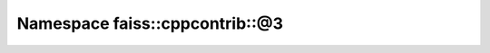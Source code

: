 Namespace faiss::cppcontrib::@3
===============================

.. doxygennamespace:: faiss::cppcontrib::@3

